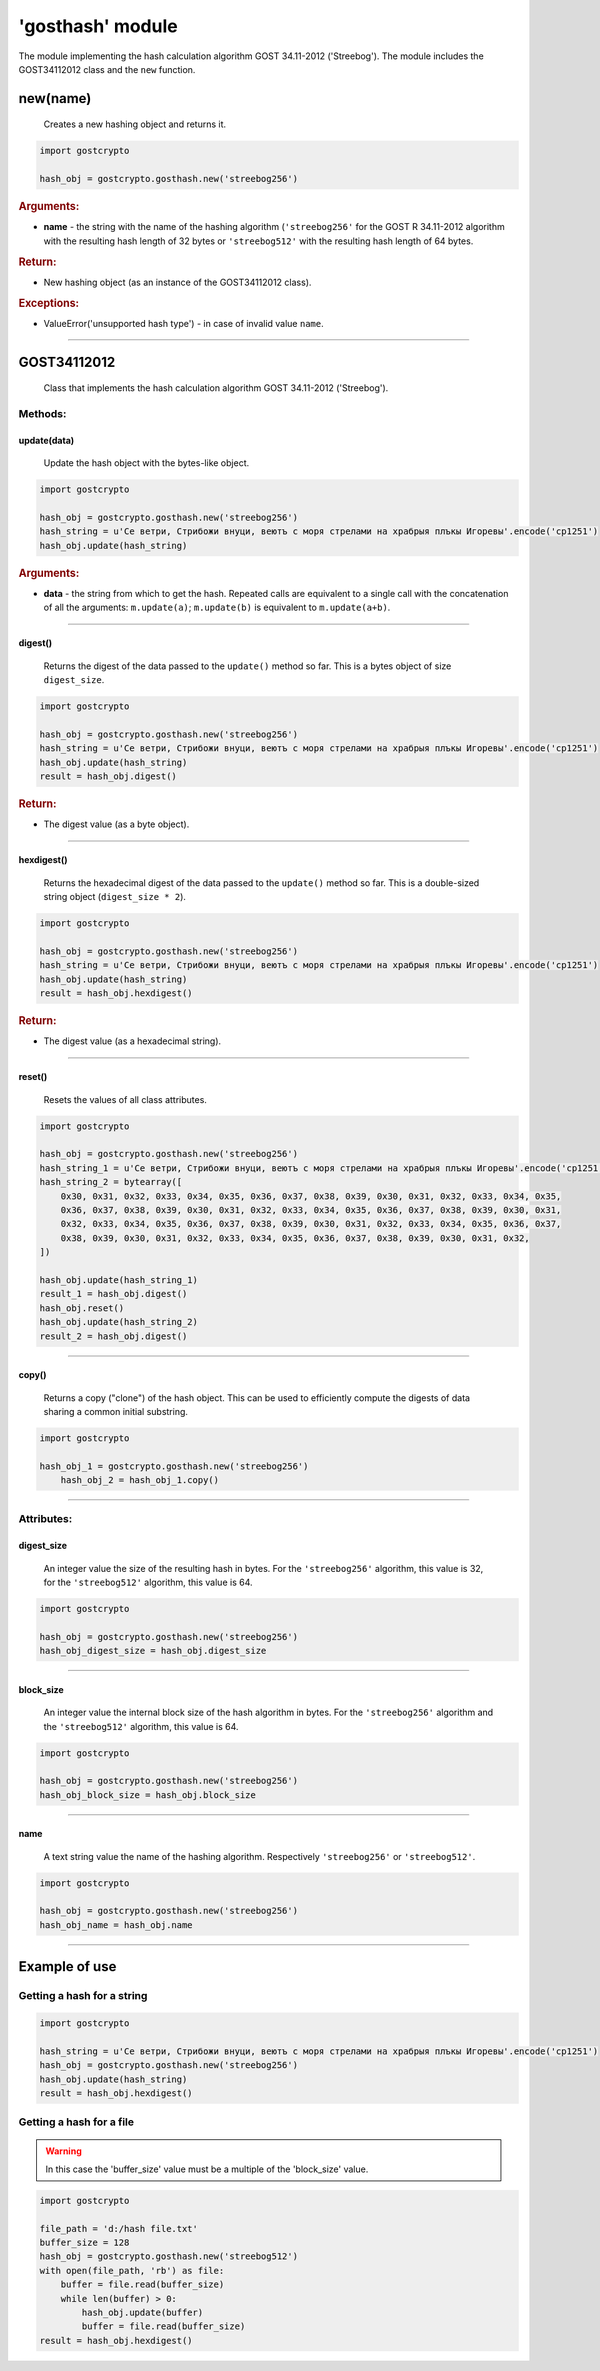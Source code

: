 **'gosthash'** module
=====================

The module implementing the hash calculation algorithm GOST 34.11-2012 ('Streebog'). The module includes the GOST34112012 class and the ``new`` function.

new(name)
"""""""""
    Creates a new hashing object and returns it.

.. code-block:: python

    import gostcrypto

    hash_obj = gostcrypto.gosthash.new('streebog256')

.. rubric:: **Arguments:**

- **name** - the string with the name of the hashing algorithm (``'streebog256'`` for the GOST R 34.11-2012 algorithm with the resulting hash length of 32 bytes or ``'streebog512'`` with the resulting hash length of 64 bytes.

.. rubric:: **Return:**

- New hashing object (as an instance of the GOST34112012 class).

.. rubric:: **Exceptions:**

- ValueError('unsupported hash type') - in case of invalid value ``name``.

*****

GOST34112012
""""""""""""
    Class that implements the hash calculation algorithm GOST 34.11-2012 ('Streebog').
	
Methods:
--------

update(data)
~~~~~~~~~~~~
    Update the hash object with the bytes-like object.

.. code-block:: python

    import gostcrypto

    hash_obj = gostcrypto.gosthash.new('streebog256')
    hash_string = u'Се ветри, Стрибожи внуци, веютъ с моря стрелами на храбрыя плъкы Игоревы'.encode('cp1251')
    hash_obj.update(hash_string)

.. rubric:: **Arguments:**

- **data** - the string from which to get the hash. Repeated calls are equivalent to a single call with the concatenation of all the arguments: ``m.update(a)``; ``m.update(b)`` is equivalent to ``m.update(a+b)``.

*****

digest()
~~~~~~~~
    Returns the digest of the data passed to the ``update()`` method so far. This is a bytes object of size ``digest_size``.

.. code-block:: python

    import gostcrypto

    hash_obj = gostcrypto.gosthash.new('streebog256')
    hash_string = u'Се ветри, Стрибожи внуци, веютъ с моря стрелами на храбрыя плъкы Игоревы'.encode('cp1251')
    hash_obj.update(hash_string)
    result = hash_obj.digest()

.. rubric:: **Return:**

- The digest value (as a byte object).

*****

hexdigest()
~~~~~~~~~~~
    Returns the hexadecimal digest of the data passed to the ``update()`` method so far. This is a double-sized string object (``digest_size * 2``).

.. code-block:: python

    import gostcrypto

    hash_obj = gostcrypto.gosthash.new('streebog256')
    hash_string = u'Се ветри, Стрибожи внуци, веютъ с моря стрелами на храбрыя плъкы Игоревы'.encode('cp1251')
    hash_obj.update(hash_string)
    result = hash_obj.hexdigest()

.. rubric:: **Return:**

- The digest value (as a hexadecimal string).

*****

reset()
~~~~~~~
    Resets the values of all class attributes.

.. code-block:: python

    import gostcrypto

    hash_obj = gostcrypto.gosthash.new('streebog256')
    hash_string_1 = u'Се ветри, Стрибожи внуци, веютъ с моря стрелами на храбрыя плъкы Игоревы'.encode('cp1251')
    hash_string_2 = bytearray([
        0x30, 0x31, 0x32, 0x33, 0x34, 0x35, 0x36, 0x37, 0x38, 0x39, 0x30, 0x31, 0x32, 0x33, 0x34, 0x35,
        0x36, 0x37, 0x38, 0x39, 0x30, 0x31, 0x32, 0x33, 0x34, 0x35, 0x36, 0x37, 0x38, 0x39, 0x30, 0x31,
        0x32, 0x33, 0x34, 0x35, 0x36, 0x37, 0x38, 0x39, 0x30, 0x31, 0x32, 0x33, 0x34, 0x35, 0x36, 0x37,
        0x38, 0x39, 0x30, 0x31, 0x32, 0x33, 0x34, 0x35, 0x36, 0x37, 0x38, 0x39, 0x30, 0x31, 0x32,
    ])

    hash_obj.update(hash_string_1)
    result_1 = hash_obj.digest()
    hash_obj.reset()
    hash_obj.update(hash_string_2)
    result_2 = hash_obj.digest()

*****

copy()
~~~~~~
    Returns a copy ("clone") of the hash object. This can be used to efficiently compute the digests of data sharing a common initial substring.

.. code-block:: python

    import gostcrypto

    hash_obj_1 = gostcrypto.gosthash.new('streebog256')
	hash_obj_2 = hash_obj_1.copy()

*****

Attributes:
-----------

digest_size
~~~~~~~~~~~
    An integer value the size of the resulting hash in bytes. For the ``'streebog256'`` algorithm, this value is 32, for the ``'streebog512'`` algorithm, this value is 64.

.. code-block:: python

    import gostcrypto

    hash_obj = gostcrypto.gosthash.new('streebog256')
    hash_obj_digest_size = hash_obj.digest_size

*****

block_size
~~~~~~~~~~
    An integer value the internal block size of the hash algorithm in bytes. For the ``'streebog256'`` algorithm and the ``'streebog512'`` algorithm, this value is 64.

.. code-block:: python

    import gostcrypto

    hash_obj = gostcrypto.gosthash.new('streebog256')
    hash_obj_block_size = hash_obj.block_size

*****

name
~~~~
    A text string value the name of the hashing algorithm. Respectively ``'streebog256'`` or ``'streebog512'``.

.. code-block:: python

    import gostcrypto

    hash_obj = gostcrypto.gosthash.new('streebog256')
    hash_obj_name = hash_obj.name

*****

Example of use
""""""""""""""

Getting a hash for a string
---------------------------

.. code-block:: python

    import gostcrypto

    hash_string = u'Се ветри, Стрибожи внуци, веютъ с моря стрелами на храбрыя плъкы Игоревы'.encode('cp1251')
    hash_obj = gostcrypto.gosthash.new('streebog256')
    hash_obj.update(hash_string)
    result = hash_obj.hexdigest()

Getting a hash for a file
-------------------------

.. warning:: In this case the 'buffer_size' value must be a multiple of the 'block_size' value.

.. code-block:: python

    import gostcrypto

    file_path = 'd:/hash file.txt'
    buffer_size = 128
    hash_obj = gostcrypto.gosthash.new('streebog512')
    with open(file_path, 'rb') as file:
        buffer = file.read(buffer_size)
        while len(buffer) > 0:
            hash_obj.update(buffer)
            buffer = file.read(buffer_size)
    result = hash_obj.hexdigest()

